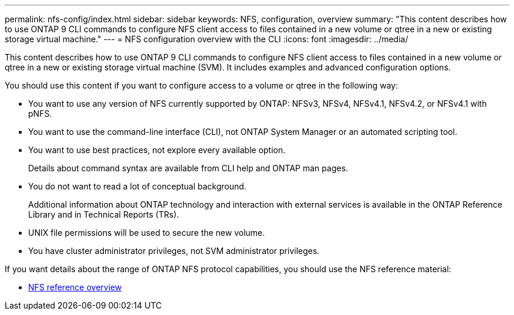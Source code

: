 ---
permalink: nfs-config/index.html
sidebar: sidebar
keywords: NFS, configuration, overview
summary: "This content describes how to use ONTAP 9 CLI commands to configure NFS client access to files contained in a new volume or qtree in a new or existing storage virtual machine."
---
= NFS configuration overview with the CLI
:icons: font
:imagesdir: ../media/

[.lead]
This content describes how to use ONTAP 9 CLI commands to configure NFS client access to files contained in a new volume or qtree in a new or existing storage virtual machine (SVM). It includes examples and advanced configuration options.

You should use this content if you want to configure access to a volume or qtree in the following way:

* You want to use any version of NFS currently supported by ONTAP: NFSv3, NFSv4, NFSv4.1, NFSv4.2, or NFSv4.1 with pNFS.
* You want to use the command-line interface (CLI), not ONTAP System Manager or an automated scripting tool.
* You want to use best practices, not explore every available option.
+
Details about command syntax are available from CLI help and ONTAP man pages.

* You do not want to read a lot of conceptual background.
+
Additional information about ONTAP technology and interaction with external services is available in the ONTAP Reference Library and in Technical Reports (TRs).

* UNIX file permissions will be used to secure the new volume.
* You have cluster administrator privileges, not SVM administrator privileges.

If you want details about the range of ONTAP NFS protocol capabilities, you should use the NFS reference material:

* link:../nfs-admin/index.html[NFS reference overview]
